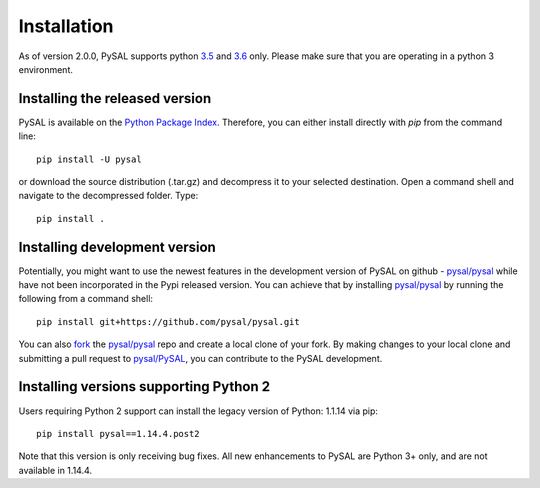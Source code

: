 .. Installation

Installation
============

As of version 2.0.0, PySAL supports python `3.5`_ and `3.6`_ only. Please make sure that you are
operating in a python 3 environment.

Installing the released version
-------------------------------

PySAL is available on the `Python Package Index`_. Therefore, you can either
install directly with `pip` from the command line::

  pip install -U pysal


or download the source distribution (.tar.gz) and decompress it to your selected
destination. Open a command shell and navigate to the decompressed folder.
Type::

  pip install .

Installing development version
------------------------------

Potentially, you might want to use the newest features in the development
version of PySAL on github - `pysal/pysal`_ while have not been incorporated
in the Pypi released version. You can achieve that by installing `pysal/pysal`_
by running the following from a command shell::

  pip install git+https://github.com/pysal/pysal.git

You can  also `fork`_ the `pysal/pysal`_ repo and create a local clone of
your fork. By making changes
to your local clone and submitting a pull request to `pysal/PySAL`_, you can
contribute to the PySAL development.

Installing versions supporting Python 2
---------------------------------------

Users requiring Python 2 support can install the legacy version of Python: 1.1.14 via pip::

 pip install pysal==1.14.4.post2

Note that this version is only receiving bug fixes. All new enhancements to PySAL are Python 3+ only, and are not available in 1.14.4.

.. _3.5: https://docs.python.org/3.5/
.. _3.6: https://docs.python.org/3.6/
.. _Python Package Index: https://pypi.org/project/PySAL/
.. _pysal/PySAL: https://github.com/pysal/PySAL
.. _fork: https://help.github.com/articles/fork-a-repo/


